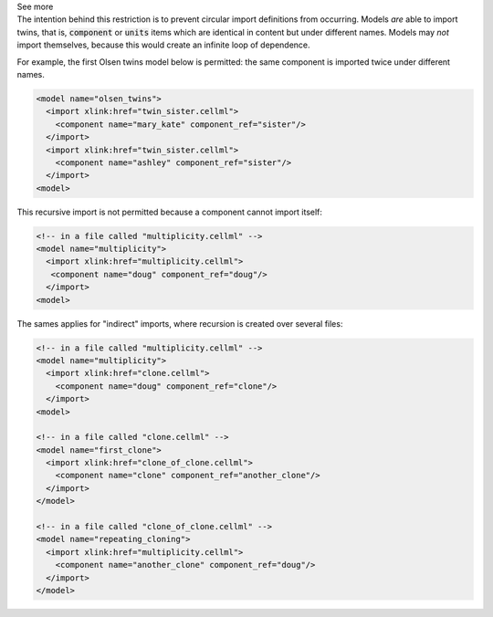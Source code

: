 .. _informB2_3:

.. _inform_import3:

.. container:: toggle

  .. container:: header

    See more

  .. container:: infospec

    The intention behind this restriction is to prevent circular import
    definitions from occurring.  Models *are* able to import twins, that is,
    :code:`component` or :code:`units` items which are identical in content
    but under different names.  Models may *not* import themselves, because
    this would create an infinite loop of dependence.

    For example, the first Olsen twins model below is permitted: the same
    component is imported twice under different names.

    .. code-block:: xml

      <model name="olsen_twins">
        <import xlink:href="twin_sister.cellml">
          <component name="mary_kate" component_ref="sister"/>
        </import>
        <import xlink:href="twin_sister.cellml">
          <component name="ashley" component_ref="sister"/>
        </import>
      <model>

    This recursive import is not permitted because a component cannot import itself:

    .. code-block:: xml

      <!-- in a file called "multiplicity.cellml" -->
      <model name="multiplicity">
        <import xlink:href="multiplicity.cellml">
         <component name="doug" component_ref="doug"/>
        </import>
      <model>

    The sames applies for "indirect" imports, where recursion is created over
    several files:

    .. code-block:: xml

      <!-- in a file called "multiplicity.cellml" -->
      <model name="multiplicity">
        <import xlink:href="clone.cellml">
          <component name="doug" component_ref="clone"/>
        </import>
      <model>

      <!-- in a file called "clone.cellml" -->
      <model name="first_clone">
        <import xlink:href="clone_of_clone.cellml">
          <component name="clone" component_ref="another_clone"/>
        </import>
      </model>

      <!-- in a file called "clone_of_clone.cellml" -->
      <model name="repeating_cloning">
        <import xlink:href="multiplicity.cellml">
          <component name="another_clone" component_ref="doug"/>
        </import>
      </model>
